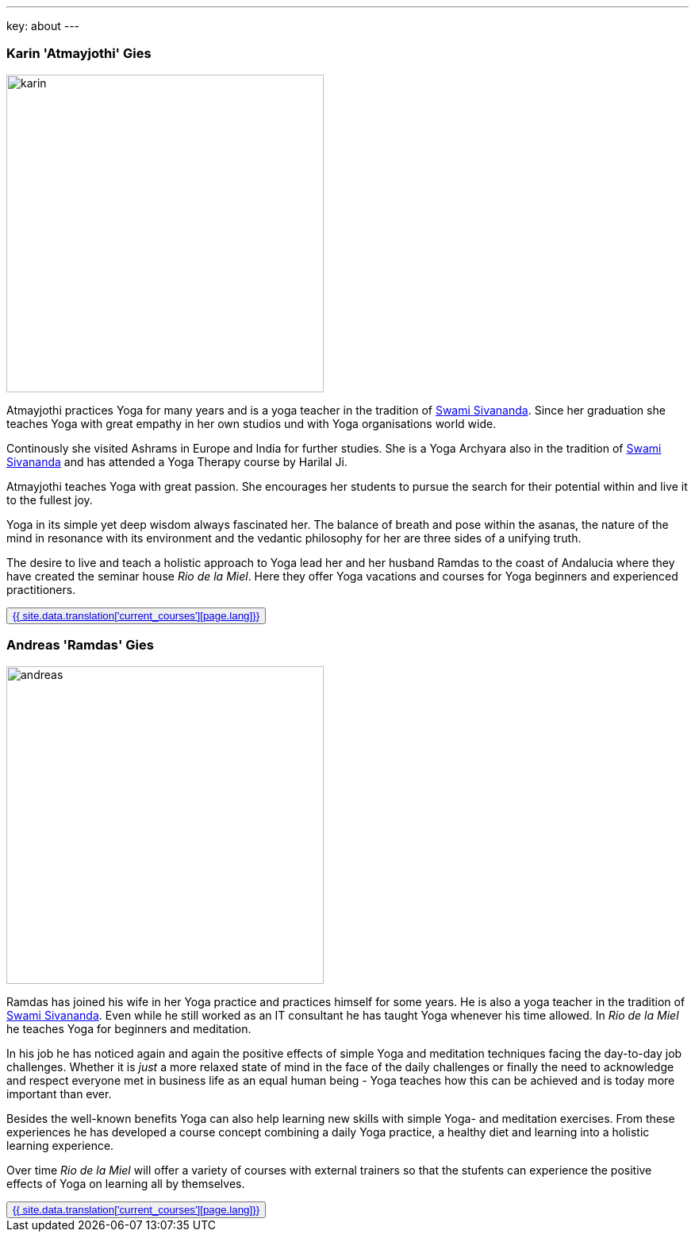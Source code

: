 ---
key: about
---
++++
<div class="row">
++++
[role="col-md-6"]
=== Karin 'Atmayjothi' Gies

[role="ads_left"]
image::/images/trainer/karin.jpg[height=400, align=center]

Atmayjothi practices Yoga for many years and is a yoga teacher in the tradition of
http://www.sivananda.org/teachings/swami-sivananda.html[Swami Sivananda]. Since her graduation she teaches Yoga
with great empathy in her own studios und with Yoga organisations world wide.

Continously she visited Ashrams in Europe and India for further studies. She is a Yoga Archyara also in the tradition of
http://www.sivananda.org/teachings/swami-sivananda.html[Swami Sivananda] and has attended a Yoga Therapy course by
Harilal Ji.

Atmayjothi teaches Yoga with great passion. She encourages her students to pursue the search for their potential
within and live it to the fullest joy.

Yoga in its simple yet deep wisdom always fascinated her. The balance of breath and pose within the asanas,
the nature of the mind in resonance with its environment and the vedantic philosophy for her are three sides of
a unifying truth.

The desire to live and teach a holistic approach to Yoga lead her and her husband Ramdas to the coast of Andalucia
where they have created the seminar house _Rio de la Miel_. Here they offer Yoga vacations and courses for Yoga
beginners and experienced practitioners.

++++
<button class="btn btn-primary"><a href="/trainer/{{ page.lang }}/karin.html">{{ site.data.translation['current_courses'][page.lang]}}</a></button>
++++

[role="col-md-6"]
=== Andreas 'Ramdas' Gies

[role="ads_left"]
image::/images/trainer/andreas.jpg[height=400, align=center]

Ramdas has joined his wife in her Yoga practice and practices himself for some years. He is also a yoga teacher in the
tradition of http://www.sivananda.org/teachings/swami-sivananda.html[Swami Sivananda]. Even while he still worked as an
IT consultant he has taught Yoga whenever his time allowed. In _Rio de la Miel_ he teaches Yoga for beginners and meditation.

In his job he has noticed again and again the positive effects of simple Yoga and meditation techniques facing
the day-to-day job challenges. Whether it is _just_ a more relaxed state of mind in the face of the daily
challenges or finally the need to acknowledge and respect everyone met in business life as an equal human being -
Yoga teaches how this can be achieved and is today more important than ever.

Besides the well-known benefits Yoga can also help learning new skills with simple Yoga- and meditation exercises.
From these experiences he has developed a course concept combining a daily Yoga practice, a healthy diet and learning
into a holistic learning experience.

Over time _Rio de la Miel_ will offer a variety of courses with external trainers so that the stufents can
experience the positive effects of Yoga on learning all by themselves.

++++
<button class="btn btn-primary"><a href="/trainer/{{ page.lang }}/andreas.html">{{ site.data.translation['current_courses'][page.lang]}}</a></button>
</div>
++++
